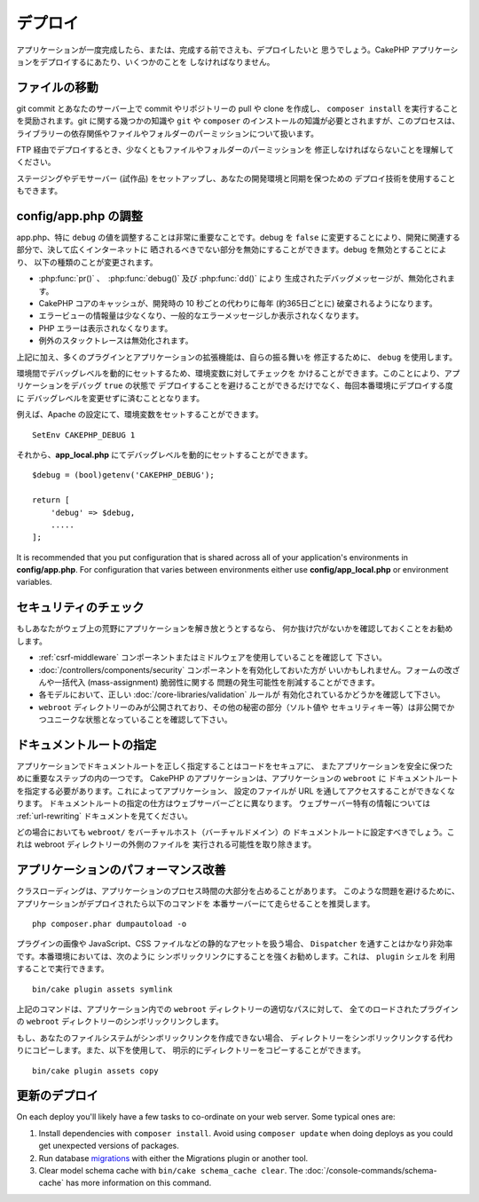 デプロイ
########

アプリケーションが一度完成したら、または、完成する前でさえも、デプロイしたいと
思うでしょう。CakePHP アプリケーションをデプロイするにあたり、いくつかのことを
しなければなりません。

ファイルの移動
==============

git commit とあなたのサーバー上で commit やリポジトリーの pull や clone を作成し、
``composer install`` を実行することを奨励されます。git に関する幾つかの知識や
``git`` や ``composer`` のインストールの知識が必要とされますが、このプロセスは、
ライブラリーの依存関係やファイルやフォルダーのパーミッションについて扱います。

FTP 経由でデプロイするとき、少なくともファイルやフォルダーのパーミッションを
修正しなければならないことを理解してください。

ステージングやデモサーバー (試作品) をセットアップし、あなたの開発環境と同期を保つための
デプロイ技術を使用することもできます。

config/app.php の調整
=====================

app.php、特に ``debug`` の値を調整することは非常に重要なことです。debug を
``false`` に変更することにより、開発に関連する部分で、決して広くインターネットに
晒されるべきでない部分を無効にすることができます。debug を無効とすることにより、
以下の種類のことが変更されます。

* :php:func:`pr()` 、　:php:func:`debug()` 及び :php:func:`dd()` により
  生成されたデバッグメッセージが、無効化されます。
* CakePHP コアのキャッシュが、開発時の 10 秒ごとの代わりに毎年 (約365日ごとに)
  破棄されるようになります。
* エラービューの情報量は少なくなり、一般的なエラーメッセージしか表示されなくなります。
* PHP エラーは表示されなくなります。
* 例外のスタックトレースは無効化されます。

上記に加え、多くのプラグインとアプリケーションの拡張機能は、自らの振る舞いを
修正するために、 ``debug`` を使用します。

環境間でデバッグレベルを動的にセットするため、環境変数に対してチェックを
かけることができます。このことにより、アプリケーションをデバッグ ``true`` の状態で
デプロイすることを避けることができるだけでなく、毎回本番環境にデプロイする度に
デバッグレベルを変更せずに済むこととなります。

例えば、Apache の設定にて、環境変数をセットすることができます。 ::

    SetEnv CAKEPHP_DEBUG 1

それから、**app_local.php** にてデバッグレベルを動的にセットすることができます。 ::

    $debug = (bool)getenv('CAKEPHP_DEBUG');

    return [
        'debug' => $debug,
        .....
    ];

It is recommended that you put configuration that is shared across all
of your application's environments in **config/app.php**. For configuration that
varies between environments either use **config/app_local.php** or environment
variables.

セキュリティのチェック
======================

もしあなたがウェブ上の荒野にアプリケーションを解き放とうとするなら、
何か抜け穴がないかを確認しておくことをお勧めします。

* :ref:`csrf-middleware` コンポーネントまたはミドルウェアを使用していることを確認して
  下さい。
* :doc:`/controllers/components/security` コンポーネントを有効化しておいた方が
  いいかもしれません。フォームの改ざんや一括代入 (mass-assignment) 脆弱性に関する
  問題の発生可能性を削減することができます。
* 各モデルにおいて、正しい :doc:`/core-libraries/validation` ルールが
  有効化されているかどうかを確認して下さい。
* ``webroot`` ディレクトリーのみが公開されており、その他の秘密の部分（ソルト値や
  セキュリティキー等）は非公開でかつユニークな状態となっていることを確認して下さい。

ドキュメントルートの指定
========================

アプリケーションでドキュメントルートを正しく指定することはコードをセキュアに、
またアプリケーションを安全に保つために重要なステップの内の一つです。
CakePHP のアプリケーションは、アプリケーションの ``webroot`` に
ドキュメントルートを指定する必要があります。これによってアプリケーション、
設定のファイルが URL を通してアクセスすることができなくなります。
ドキュメントルートの指定の仕方はウェブサーバーごとに異なります。
ウェブサーバー特有の情報については :ref:`url-rewriting` ドキュメントを見てください。

どの場合においても ``webroot/`` をバーチャルホスト（バーチャルドメイン）の
ドキュメントルートに設定すべきでしょう。これは webroot ディレクトリーの外側のファイルを
実行される可能性を取り除きます。

.. _symlink-assets:

アプリケーションのパフォーマンス改善
====================================

クラスローディングは、アプリケーションのプロセス時間の大部分を占めることがあります。
このような問題を避けるために、アプリケーションがデプロイされたら以下のコマンドを
本番サーバーにて走らせることを推奨します。 ::

    php composer.phar dumpautoload -o

プラグインの画像や JavaScript、CSS ファイルなどの静的なアセットを扱う場合、
``Dispatcher`` を通すことはかなり非効率です。本番環境においては、次のように
シンボリックリンクにすることを強くお勧めします。これは、 ``plugin`` シェルを
利用することで実行できます。 ::

    bin/cake plugin assets symlink

上記のコマンドは、アプリケーション内での ``webroot`` ディレクトリーの適切なパスに対して、
全てのロードされたプラグインの ``webroot`` ディレクトリーのシンボリックリンクします。

もし、あなたのファイルシステムがシンボリックリンクを作成できない場合、
ディレクトリーをシンボリックリンクする代わりにコピーします。また、以下を使用して、
明示的にディレクトリーをコピーすることができます。 ::

    bin/cake plugin assets copy

更新のデプロイ
==============

On each deploy you'll likely have a few tasks to co-ordinate on your web server. Some typical ones
are:

1. Install dependencies with ``composer install``. Avoid using ``composer
   update`` when doing deploys as you could get unexpected versions of packages.
2. Run database `migrations </migrations/>`__ with either the Migrations plugin
   or another tool.
3. Clear model schema cache with ``bin/cake schema_cache clear``. The :doc:`/console-commands/schema-cache`
   has more information on this command.

.. meta::
    :title lang=ja: デプロイ
    :keywords lang=ja: stack traces,application extensions,set document,installation documentation,development features,generic error,document root,func,debug,caches,error messages,configuration files,webroot,deployment,cakephp,applications
